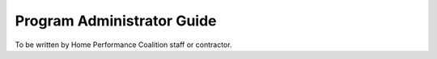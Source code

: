Program Administrator Guide
###########################

To be written by Home Performance Coalition staff or contractor.
